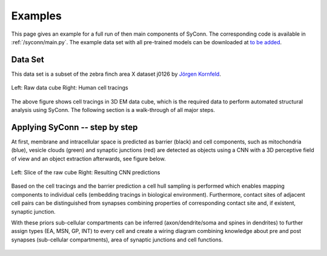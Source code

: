 .. _examples:

********
Examples
********

This page gives an example for a full run of  then main components of SyConn.
The corresponding code is available in :ref:`/syconn/main.py`.
The example data set with all pre-trained models can be downloaded at
`to be added <http://>`_.


Data Set
--------
This data set is a subset of the zebra finch area X dataset j0126 by
`Jörgen Kornfeld <http://www.neuro.mpg.de/mitarbeiter/43611/3242756>`_.


.. figure::  images/raw_cube_tracings.png
   :scale:   60 %
   :align:   center

   Left: Raw data cube Right: Human cell tracings

The above figure shows cell tracings in 3D EM data cube, which is the
required data to perform automated structural analysis using SyConn.
The following section is a walk-through of all major steps.


Applying SyConn -- step by step
-------------------------------
At first, membrane and intracellular space is predicted as barrier (black) and cell
components, such as mitochondria (blue), vesicle clouds (green) and synaptic junctions (red)
are detected as objects using a CNN with a 3D perceptive field of view and an
object extraction afterwards, see figure below.


.. figure::  images/raw_img_overlay_153.png
   :scale:   60 %
   :align:   center

   Left: Slice of the raw cube Right: Resulting CNN predictions


.. figure::  images/mapped_hull_synapse_new.png
   :scale:   40 %
   :align:   center

Based on the cell tracings and the barrier prediction a cell hull sampling
is performed which enables mapping components to individual cells (embedding
tracings in biological environment). Furthermore, contact sites of adjacent
cell pairs can be distinguished from synapses combining properties of corresponding
contact site and, if existent, synaptic junction.

With these priors sub-cellular compartments can be inferred (axon/dendrite/soma and spines in dendrites)
to further assign types (EA, MSN, GP, INT) to every cell and create a wiring
diagram combining knowledge about pre and post synapses (sub-cellular compartments),
area of synaptic junctions and cell functions.

.. figure::  images/connectivity_labeled.png
   :scale:   10 %
   :align:   center